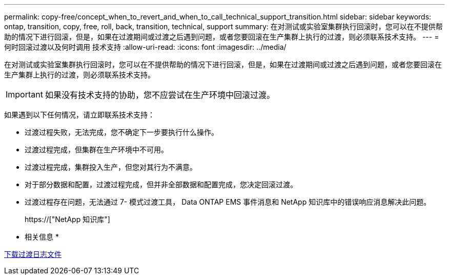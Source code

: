 ---
permalink: copy-free/concept_when_to_revert_and_when_to_call_technical_support_transition.html 
sidebar: sidebar 
keywords: ontap, transition, copy, free, roll, back, transition, technical, support 
summary: 在对测试或实验室集群执行回滚时，您可以在不提供帮助的情况下进行回滚，但是，如果在过渡期间或过渡之后遇到问题，或者您要回滚在生产集群上执行的过渡，则必须联系技术支持。 
---
= 何时回滚过渡以及何时调用 技术支持
:allow-uri-read: 
:icons: font
:imagesdir: ../media/


[role="lead"]
在对测试或实验室集群执行回滚时，您可以在不提供帮助的情况下进行回滚，但是，如果在过渡期间或过渡之后遇到问题，或者您要回滚在生产集群上执行的过渡，则必须联系技术支持。


IMPORTANT: 如果没有技术支持的协助，您不应尝试在生产环境中回滚过渡。

如果遇到以下任何情况，请立即联系技术支持：

* 过渡过程失败，无法完成，您不确定下一步要执行什么操作。
* 过渡过程完成，但集群在生产环境中不可用。
* 过渡过程完成，集群投入生产，但您对其行为不满意。
* 对于部分数据和配置，过渡过程完成，但并非全部数据和配置完成，您决定回滚过渡。
* 过渡过程存在问题，无法通过 7- 模式过渡工具， Data ONTAP EMS 事件消息和 NetApp 知识库中的错误响应消息解决此问题。
+
https://["NetApp 知识库"]



* 相关信息 *

xref:task_collecting_tool_logs.adoc[下载过渡日志文件]
